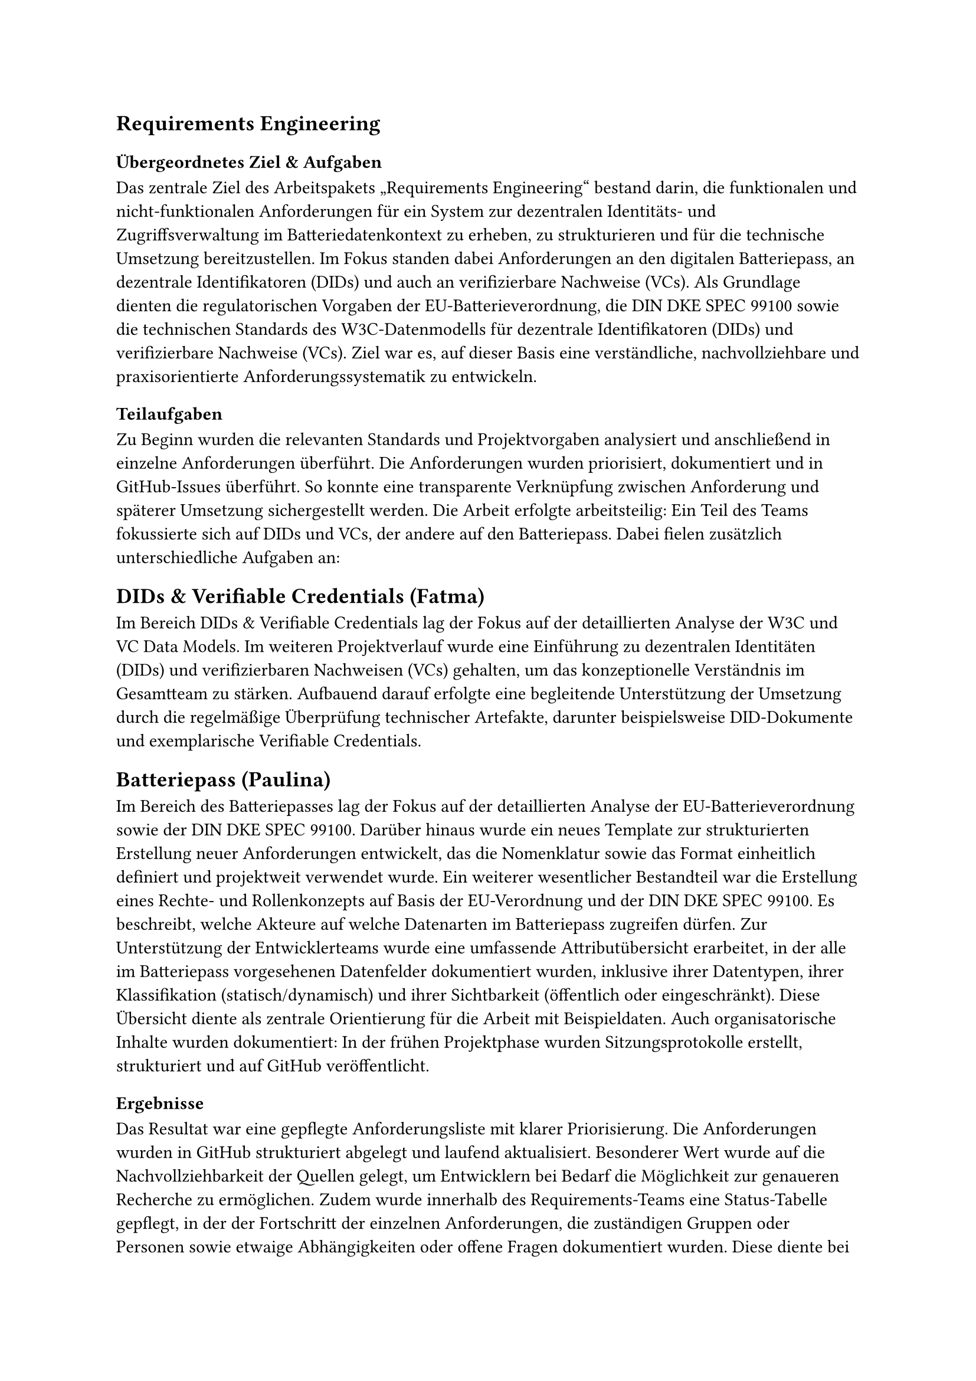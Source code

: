== Requirements Engineering
=== Übergeordnetes Ziel & Aufgaben
Das zentrale Ziel des Arbeitspakets „Requirements Engineering“ bestand darin, die funktionalen und nicht-funktionalen Anforderungen für ein System zur dezentralen Identitäts- und Zugriffsverwaltung im Batteriedatenkontext zu erheben, zu strukturieren und für die technische Umsetzung bereitzustellen. Im Fokus standen dabei Anforderungen an den digitalen Batteriepass, an dezentrale Identifikatoren (DIDs) und auch an verifizierbare Nachweise (VCs). 
Als Grundlage dienten die regulatorischen Vorgaben der EU-Batterieverordnung, die DIN DKE SPEC 99100 sowie die technischen Standards des W3C-Datenmodells für dezentrale Identifikatoren (DIDs) und verifizierbare Nachweise (VCs). Ziel war es, auf dieser Basis eine verständliche, nachvollziehbare und praxisorientierte Anforderungssystematik zu entwickeln.
=== Teilaufgaben
Zu Beginn wurden die relevanten Standards und Projektvorgaben analysiert und anschließend in einzelne Anforderungen überführt. Die Anforderungen wurden priorisiert, dokumentiert und in GitHub-Issues überführt. So konnte eine transparente Verknüpfung zwischen Anforderung und späterer Umsetzung sichergestellt werden. Die Arbeit erfolgte arbeitsteilig: Ein Teil des Teams fokussierte sich auf DIDs und VCs, der andere auf den Batteriepass. Dabei fielen zusätzlich unterschiedliche Aufgaben an:
== DIDs & Verifiable Credentials (Fatma)
Im Bereich DIDs & Verifiable Credentials lag der Fokus auf der detaillierten Analyse der W3C und VC Data Models.
Im weiteren Projektverlauf wurde eine Einführung zu dezentralen Identitäten (DIDs) und verifizierbaren Nachweisen (VCs) gehalten, um das konzeptionelle Verständnis im Gesamtteam zu stärken. Aufbauend darauf erfolgte eine begleitende Unterstützung der Umsetzung durch die regelmäßige Überprüfung technischer Artefakte, darunter beispielsweise DID-Dokumente und exemplarische Verifiable Credentials.
== Batteriepass (Paulina)
Im Bereich des Batteriepasses lag der Fokus auf der detaillierten Analyse der EU-Batterieverordnung sowie der DIN DKE SPEC 99100. 
Darüber hinaus wurde ein neues Template zur strukturierten Erstellung neuer Anforderungen entwickelt, das die Nomenklatur sowie das Format einheitlich definiert und projektweit verwendet wurde.
Ein weiterer wesentlicher Bestandteil war die Erstellung eines Rechte- und Rollenkonzepts auf Basis der EU-Verordnung und der DIN DKE SPEC 99100. Es beschreibt, welche Akteure auf welche Datenarten im Batteriepass zugreifen dürfen.
Zur Unterstützung der Entwicklerteams wurde eine umfassende Attributübersicht erarbeitet, in der alle im Batteriepass vorgesehenen Datenfelder dokumentiert wurden, inklusive ihrer Datentypen, ihrer Klassifikation (statisch/dynamisch) und ihrer Sichtbarkeit (öffentlich oder eingeschränkt). Diese Übersicht diente als zentrale Orientierung für die Arbeit mit Beispieldaten.
Auch organisatorische Inhalte wurden dokumentiert: In der frühen Projektphase wurden Sitzungsprotokolle erstellt, strukturiert und auf GitHub veröffentlicht. 
=== Ergebnisse
Das Resultat war eine gepflegte Anforderungsliste mit klarer Priorisierung. Die Anforderungen wurden in GitHub strukturiert abgelegt und laufend aktualisiert. Besonderer Wert wurde auf die Nachvollziehbarkeit der Quellen gelegt, um Entwicklern bei Bedarf die Möglichkeit zur genaueren Recherche zu ermöglichen. Zudem wurde innerhalb des Requirements-Teams eine Status-Tabelle gepflegt, in der der Fortschritt der einzelnen Anforderungen, die zuständigen Gruppen oder Personen sowie etwaige Abhängigkeiten oder offene Fragen dokumentiert wurden. Diese diente bei Bedarf den Teams als Orientierung. Auch bei der Erstellung der inhaltlichen Struktur der Abschlusspräsentation und des Projektberichts war das Team beteiligt, sowie bei Abschnitten, die nicht konkret einem Arbeitspaket zuzuordnen waren. Außerdem fielen bei den verschiedenen Teilgebieten noch zusätzlich folgende Ergebnisse an:
== DIDs & Verifiable Credentials (Fatma)
•	Ableitung und Integration neuer Anforderungen aus den W3C und VC Data Models
•	Einführung zu DIDs und VCs für das gesamte Projektteam
•	Erstellung und Review technischer Artefakte (z. B. Beispiel-DID-Dokumente, VC-Datenstrukturen)
•	Entwicklung einer eigenen DID-Methodenspezifikation zur praktischen Umsetzung
== Batteriepass (Paulina)
•	Ableitung und Integration neuer Anforderungen aus der EU-Verordnung und DIN DKE SPEC 99100
•	Einheitliches Template zur strukturierten Dokumentation von Anforderungen eingeführt
•	Ausarbeitung eines Rechte- und Rollenkonzepts zur Regelung des Datenzugriffs nach EU-Verordnung und DIN DKE SPEC 99100
•	Übersichtstabelle mit allen Batteriepass-Attributen, Datentypen, Zugriffsrechten und ob die Daten Statisch/Dynamisch sind
•	Erstellung und Veröffentlichung von Protokollen zu ersten organisatorischen Sitzungen
=== Probleme & Lösungen
== DIDs & Verifiable Credentials (Fatma)
Ein zentrales Problem war die hohe Komplexität einiger Standards, insbesondere des W3C VC Data Models. Eine vollständige Umsetzung hätte den Rahmen des Projekts gesprengt. Daher wurden nur die relevanten Kernfunktionen übernommen, um einen sinnvollen Kompromiss zwischen Realismus und Machbarkeit zu finden. Darüber hinaus veränderten sich einige Anforderungen im Laufe der Umsetzung. Durch die laufende Abstimmung mit den Entwicklerteams und die kontinuierliche Pflege der GitHub-Issues konnte jedoch flexibel darauf reagiert werden.
== Batteriepass (Paulina)
Das detaillierte Durcharbeiten der relevanten Standards erwies sich als sehr arbeits- und zeitintensiv, sodass neue Anforderungen nur schrittweise und mit gewisser Verzögerung in den Entwicklungsprozess einfließen konnten. Eine z.B. architekturrelevante Anforderung wurde erst zu einem späteren Zeitpunkt erkennbar, konnte jedoch dank klarer Abstimmung und konstruktiver Kommunikation im Team schnell und zielführend berücksichtigt werden. Gute Kommunikation war demnach bei vielen Schwierigkeiten die entscheidende Lösung.
=== Annahmen & Limitierungen
== DIDs & Verifiable Credentials (Fatma)
Einige internationale Standards mussten bewusst reduziert umgesetzt werden, da ihre vollständige Anwendung zu aufwendig gewesen wäre. Stattdessen wurde der Fokus auf die projektrelevanten und technisch umsetzbaren Bestandteile gelegt. Gleichzeitig wurde eine eigene DID-Methodenspezifikation entwickelt. Diese ermöglichte es, dezentrale Identitäten in einem kontrollierten Rahmen praktisch umzusetzen und in die eigens entwickelte Blockchain-Komponente zu integrieren.
== Batteriepass (Paulina)
Im Hinblick auf den Batteriepass bestand die Einschränkung, dass bestimmte konkrete Anforderungen und Regelungen zum Zeitpunkt der Bearbeitung noch nicht final definiert waren, sondern auf einen späteren Zeitpunkt verschoben wurden (2027). Demnach mussten einige technische Entscheidungen den Entwicklern überlassen werden, da hier noch keine detaillierteren Angaben enthalten waren.
